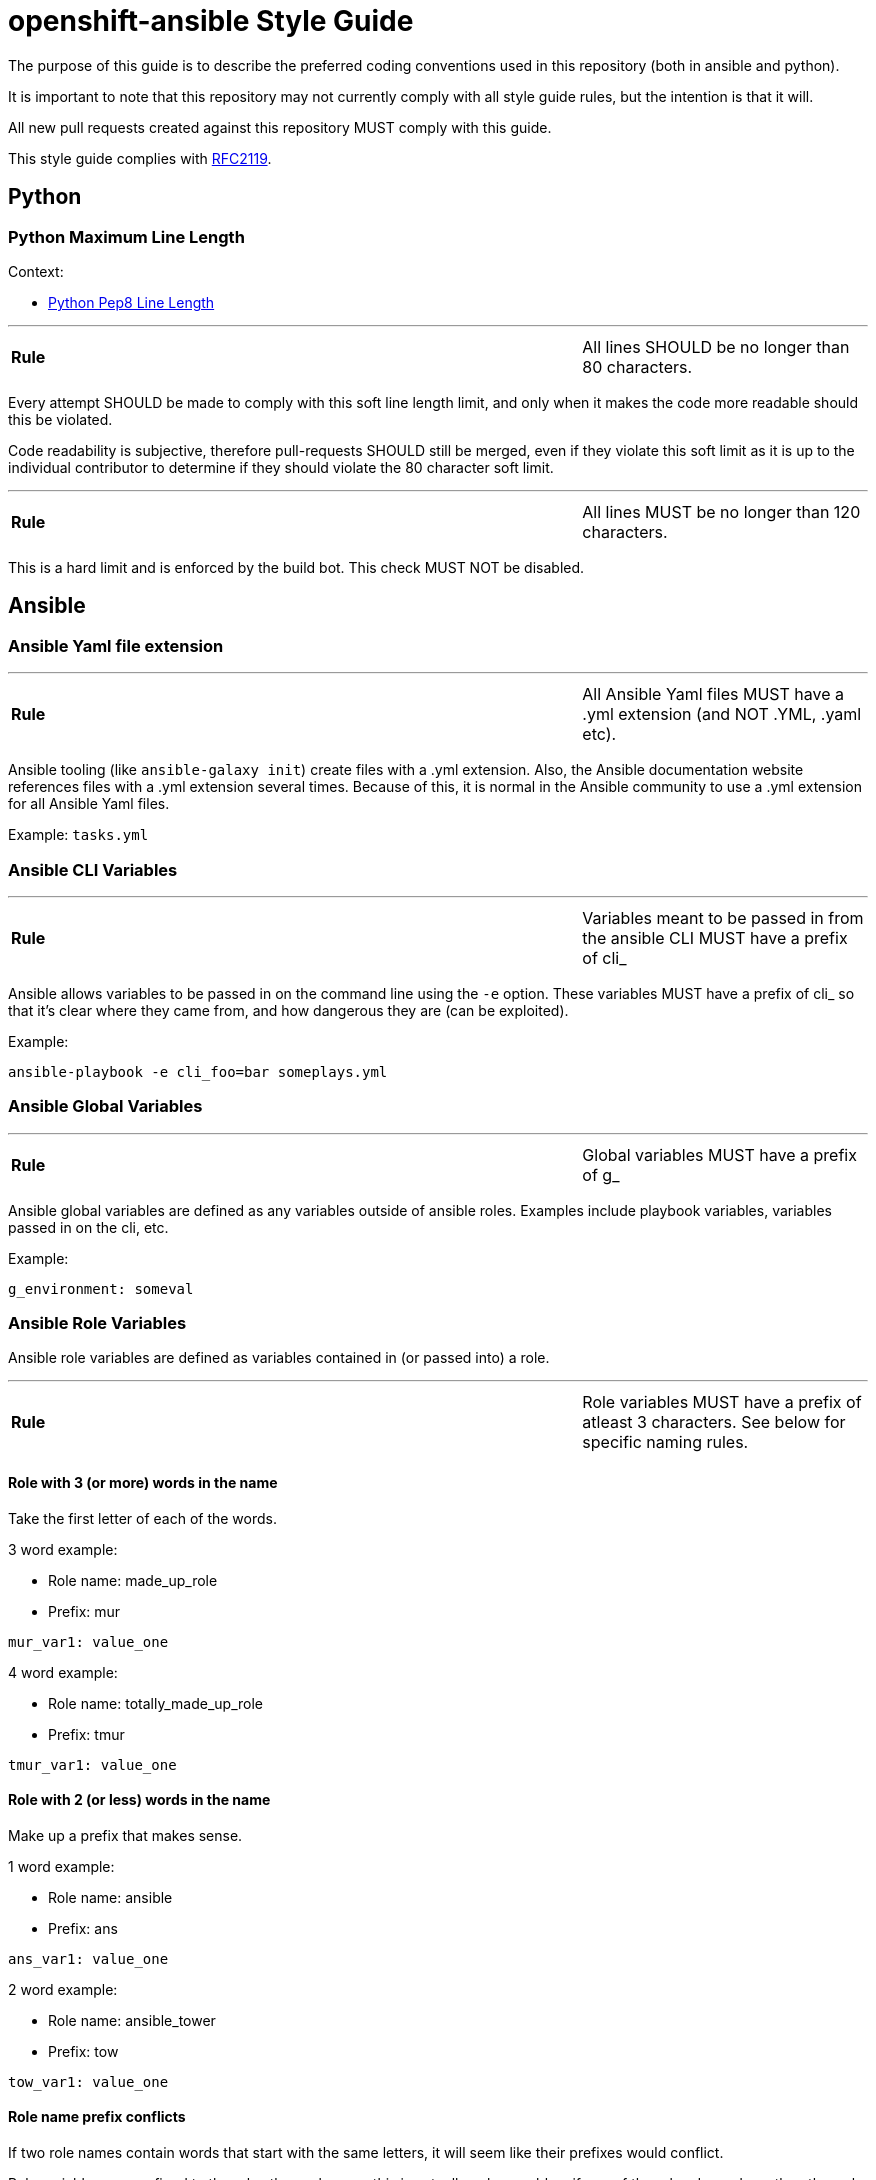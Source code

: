 // vim: ft=asciidoc

= openshift-ansible Style Guide

The purpose of this guide is to describe the preferred coding conventions used in this repository (both in ansible and python).

It is important to note that this repository may not currently comply with all style guide rules, but the intention is that it will.

All new pull requests created against this repository MUST comply with this guide.

This style guide complies with https://www.ietf.org/rfc/rfc2119.txt[RFC2119].

== Python


=== Python Maximum Line Length

.Context:
* https://www.python.org/dev/peps/pep-0008/#maximum-line-length[Python Pep8 Line Length]

'''
[cols="2v,v"]
|===
| **Rule**
| All lines SHOULD be no longer than 80 characters.
|===

Every attempt SHOULD be made to comply with this soft line length limit, and only when it makes the code more readable should this be violated.

Code readability is subjective, therefore pull-requests SHOULD still be merged, even if they violate this soft limit as it is up to the individual contributor to determine if they should violate the 80 character soft limit.


'''
[cols="2v,v"]
|===
| **Rule**
| All lines MUST be no longer than 120 characters.
|===

This is a hard limit and is enforced by the build bot. This check MUST NOT be disabled.



== Ansible


=== Ansible Yaml file extension
'''
[cols="2v,v"]
|===
| **Rule**
| All Ansible Yaml files MUST have a .yml extension (and NOT .YML, .yaml etc).
|===

Ansible tooling (like `ansible-galaxy init`) create files with a .yml extension. Also, the Ansible documentation website references files with a .yml extension several times. Because of this, it is normal in the Ansible community to use a .yml extension for all Ansible Yaml files.

Example: `tasks.yml`


=== Ansible CLI Variables
'''
[cols="2v,v"]
|===
| **Rule**
| Variables meant to be passed in from the ansible CLI MUST have a prefix of cli_
|===

Ansible allows variables to be passed in on the command line using the `-e` option. These variables MUST have a prefix of cli_ so that it's clear where they came from, and how dangerous they are (can be exploited).


.Example:
[source]
----
ansible-playbook -e cli_foo=bar someplays.yml
----

=== Ansible Global Variables
'''
[cols="2v,v"]
|===
| **Rule**
| Global variables MUST have a prefix of g_
|===
Ansible global variables are defined as any variables outside of ansible roles. Examples include playbook variables, variables passed in on the cli, etc.


.Example:
[source]
----
g_environment: someval
----

=== Ansible Role Variables
Ansible role variables are defined as variables contained in (or passed into) a role.

'''
[cols="2v,v"]
|===
| **Rule**
| Role variables MUST have a prefix of atleast 3 characters. See below for specific naming rules.
|===

==== Role with 3 (or more) words in the name

Take the first letter of each of the words.

.3 word example:
* Role name: made_up_role
* Prefix: mur
[source]
----
mur_var1: value_one
----

.4 word example:
* Role name: totally_made_up_role
* Prefix: tmur
[source]
----
tmur_var1: value_one
----



==== Role with 2 (or less) words in the name

Make up a prefix that makes sense.

.1 word example:
* Role name: ansible
* Prefix: ans
[source]
----
ans_var1: value_one
----

.2 word example:
* Role name: ansible_tower
* Prefix: tow
[source]
----
tow_var1: value_one
----


==== Role name prefix conflicts
If two role names contain words that start with the same letters, it will seem like their prefixes would conflict.

Role variables are confined to the roles themselves, so this is actually only a problem if one of the roles depends on the other role (or uses includes into the other role).

.Same prefix example:
* First Role Name: made_up_role
* First Role Prefix: mur
* Second Role Name: my_uber_role
* Second Role Prefix: mur
[source]
----
- hosts: localhost
  roles:
  - { role: made_up_role, mur_var1: val1 }
  - { role: my_uber_role, mur_var1: val2 }
----

Even though both roles have the same prefix (mur), and even though both roles have a variable named mur_var1, these two variables never exist outside of their respective roles. This means that this is not a problem.

This would only be a problem if my_uber_role depended on made_up_role, or vice versa. Or if either of these two roles included things from the other.

This is enough of a corner case that it is unlikely to happen. If it does, it will be addressed on a case by case basis.
